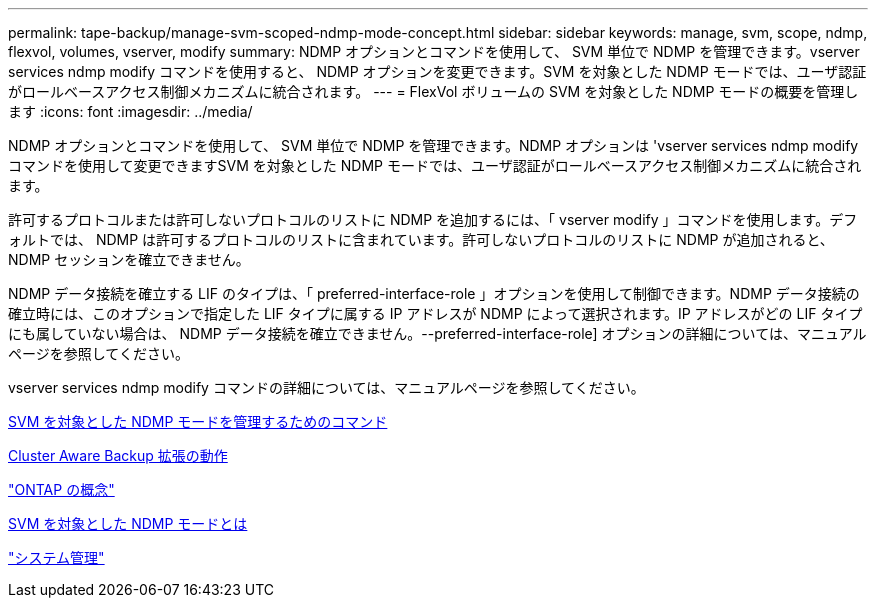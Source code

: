 ---
permalink: tape-backup/manage-svm-scoped-ndmp-mode-concept.html 
sidebar: sidebar 
keywords: manage, svm, scope, ndmp, flexvol, volumes, vserver, modify 
summary: NDMP オプションとコマンドを使用して、 SVM 単位で NDMP を管理できます。vserver services ndmp modify コマンドを使用すると、 NDMP オプションを変更できます。SVM を対象とした NDMP モードでは、ユーザ認証がロールベースアクセス制御メカニズムに統合されます。 
---
= FlexVol ボリュームの SVM を対象とした NDMP モードの概要を管理します
:icons: font
:imagesdir: ../media/


[role="lead"]
NDMP オプションとコマンドを使用して、 SVM 単位で NDMP を管理できます。NDMP オプションは 'vserver services ndmp modify コマンドを使用して変更できますSVM を対象とした NDMP モードでは、ユーザ認証がロールベースアクセス制御メカニズムに統合されます。

許可するプロトコルまたは許可しないプロトコルのリストに NDMP を追加するには、「 vserver modify 」コマンドを使用します。デフォルトでは、 NDMP は許可するプロトコルのリストに含まれています。許可しないプロトコルのリストに NDMP が追加されると、 NDMP セッションを確立できません。

NDMP データ接続を確立する LIF のタイプは、「 preferred-interface-role 」オプションを使用して制御できます。NDMP データ接続の確立時には、このオプションで指定した LIF タイプに属する IP アドレスが NDMP によって選択されます。IP アドレスがどの LIF タイプにも属していない場合は、 NDMP データ接続を確立できません。--preferred-interface-role] オプションの詳細については、マニュアルページを参照してください。

vserver services ndmp modify コマンドの詳細については、マニュアルページを参照してください。

xref:commands-manage-svm-scoped-ndmp-reference.adoc[SVM を対象とした NDMP モードを管理するためのコマンド]

xref:cluster-aware-backup-extension-concept.adoc[Cluster Aware Backup 拡張の動作]

link:../concepts/index.html["ONTAP の概念"]

xref:svm-scoped-ndmp-mode-concept.adoc[SVM を対象とした NDMP モードとは]

link:../system-admin/index.html["システム管理"]
